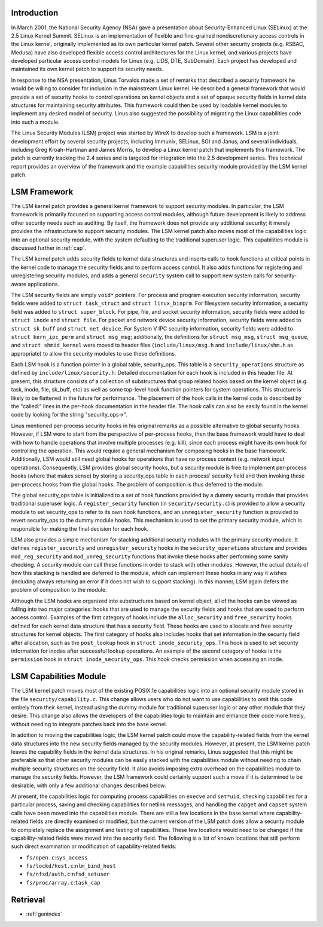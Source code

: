 .. -*- coding: utf-8; mode: rst -*-

.. _Introduction:

Introduction
============

In March 2001, the National Security Agency (NSA) gave a presentation
about Security-Enhanced Linux (SELinux) at the 2.5 Linux Kernel Summit.
SELinux is an implementation of flexible and fine-grained
nondiscretionary access controls in the Linux kernel, originally
implemented as its own particular kernel patch. Several other security
projects (e.g. RSBAC, Medusa) have also developed flexible access
control architectures for the Linux kernel, and various projects have
developed particular access control models for Linux (e.g. LIDS, DTE,
SubDomain). Each project has developed and maintained its own kernel
patch to support its security needs.

In response to the NSA presentation, Linus Torvalds made a set of
remarks that described a security framework he would be willing to
consider for inclusion in the mainstream Linux kernel. He described a
general framework that would provide a set of security hooks to control
operations on kernel objects and a set of opaque security fields in
kernel data structures for maintaining security attributes. This
framework could then be used by loadable kernel modules to implement any
desired model of security. Linus also suggested the possibility of
migrating the Linux capabilities code into such a module.

The Linux Security Modules (LSM) project was started by WireX to develop
such a framework. LSM is a joint development effort by several security
projects, including Immunix, SELinux, SGI and Janus, and several
individuals, including Greg Kroah-Hartman and James Morris, to develop a
Linux kernel patch that implements this framework. The patch is
currently tracking the 2.4 series and is targeted for integration into
the 2.5 development series. This technical report provides an overview
of the framework and the example capabilities security module provided
by the LSM kernel patch.


.. _framework:

LSM Framework
=============

The LSM kernel patch provides a general kernel framework to support
security modules. In particular, the LSM framework is primarily focused
on supporting access control modules, although future development is
likely to address other security needs such as auditing. By itself, the
framework does not provide any additional security; it merely provides
the infrastructure to support security modules. The LSM kernel patch
also moves most of the capabilities logic into an optional security
module, with the system defaulting to the traditional superuser logic.
This capabilities module is discussed further in :ref:`cap`.

The LSM kernel patch adds security fields to kernel data structures and
inserts calls to hook functions at critical points in the kernel code to
manage the security fields and to perform access control. It also adds
functions for registering and unregistering security modules, and adds a
general ``security`` system call to support new system calls for
security-aware applications.

The LSM security fields are simply ``void*`` pointers. For process and
program execution security information, security fields were added to
``struct task_struct`` and ``struct linux_binprm``. For filesystem
security information, a security field was added to
``struct super_block``. For pipe, file, and socket security information,
security fields were added to ``struct inode`` and ``struct file``. For
packet and network device security information, security fields were
added to ``struct sk_buff`` and ``struct net_device``. For System V IPC
security information, security fields were added to
``struct kern_ipc_perm`` and ``struct msg_msg``; additionally, the
definitions for ``struct msg_msg``, ``struct 
msg_queue``, and ``struct 
shmid_kernel`` were moved to header files (``include/linux/msg.h`` and
``include/linux/shm.h`` as appropriate) to allow the security modules to
use these definitions.

Each LSM hook is a function pointer in a global table, security_ops.
This table is a ``security_operations`` structure as defined by
``include/linux/security.h``. Detailed documentation for each hook is
included in this header file. At present, this structure consists of a
collection of substructures that group related hooks based on the kernel
object (e.g. task, inode, file, sk_buff, etc) as well as some top-level
hook function pointers for system operations. This structure is likely
to be flattened in the future for performance. The placement of the hook
calls in the kernel code is described by the "called:" lines in the
per-hook documentation in the header file. The hook calls can also be
easily found in the kernel code by looking for the string
"security_ops->".

Linus mentioned per-process security hooks in his original remarks as a
possible alternative to global security hooks. However, if LSM were to
start from the perspective of per-process hooks, then the base framework
would have to deal with how to handle operations that involve multiple
processes (e.g. kill), since each process might have its own hook for
controlling the operation. This would require a general mechanism for
composing hooks in the base framework. Additionally, LSM would still
need global hooks for operations that have no process context (e.g.
network input operations). Consequently, LSM provides global security
hooks, but a security module is free to implement per-process hooks
(where that makes sense) by storing a security_ops table in each
process' security field and then invoking these per-process hooks from
the global hooks. The problem of composition is thus deferred to the
module.

The global security_ops table is initialized to a set of hook functions
provided by a dummy security module that provides traditional superuser
logic. A ``register_security`` function (in ``security/security.c``) is
provided to allow a security module to set security_ops to refer to its
own hook functions, and an ``unregister_security`` function is provided
to revert security_ops to the dummy module hooks. This mechanism is
used to set the primary security module, which is responsible for making
the final decision for each hook.

LSM also provides a simple mechanism for stacking additional security
modules with the primary security module. It defines
``register_security`` and ``unregister_security`` hooks in the
``security_operations`` structure and provides ``mod_reg_security`` and
``mod_unreg_security`` functions that invoke these hooks after
performing some sanity checking. A security module can call these
functions in order to stack with other modules. However, the actual
details of how this stacking is handled are deferred to the module,
which can implement these hooks in any way it wishes (including always
returning an error if it does not wish to support stacking). In this
manner, LSM again defers the problem of composition to the module.

Although the LSM hooks are organized into substructures based on kernel
object, all of the hooks can be viewed as falling into two major
categories: hooks that are used to manage the security fields and hooks
that are used to perform access control. Examples of the first category
of hooks include the ``alloc_security`` and ``free_security`` hooks
defined for each kernel data structure that has a security field. These
hooks are used to allocate and free security structures for kernel
objects. The first category of hooks also includes hooks that set
information in the security field after allocation, such as the
``post_lookup`` hook in ``struct inode_security_ops``. This hook is used
to set security information for inodes after successful lookup
operations. An example of the second category of hooks is the
``permission`` hook in ``struct inode_security_ops``. This hook checks
permission when accessing an inode.


.. _cap:

LSM Capabilities Module
=======================

The LSM kernel patch moves most of the existing POSIX.1e capabilities
logic into an optional security module stored in the file
``security/capability.c``. This change allows users who do not want to
use capabilities to omit this code entirely from their kernel, instead
using the dummy module for traditional superuser logic or any other
module that they desire. This change also allows the developers of the
capabilities logic to maintain and enhance their code more freely,
without needing to integrate patches back into the base kernel.

In addition to moving the capabilities logic, the LSM kernel patch could
move the capability-related fields from the kernel data structures into
the new security fields managed by the security modules. However, at
present, the LSM kernel patch leaves the capability fields in the kernel
data structures. In his original remarks, Linus suggested that this
might be preferable so that other security modules can be easily stacked
with the capabilities module without needing to chain multiple security
structures on the security field. It also avoids imposing extra overhead
on the capabilities module to manage the security fields. However, the
LSM framework could certainly support such a move if it is determined to
be desirable, with only a few additional changes described below.

At present, the capabilities logic for computing process capabilities on
``execve`` and ``set*uid``, checking capabilities for a particular
process, saving and checking capabilities for netlink messages, and
handling the ``capget`` and ``capset`` system calls have been moved into
the capabilities module. There are still a few locations in the base
kernel where capability-related fields are directly examined or
modified, but the current version of the LSM patch does allow a security
module to completely replace the assignment and testing of capabilities.
These few locations would need to be changed if the capability-related
fields were moved into the security field. The following is a list of
known locations that still perform such direct examination or
modification of capability-related fields:

-  ``fs/open.c``:``sys_access``

-  ``fs/lockd/host.c``:``nlm_bind_host``

-  ``fs/nfsd/auth.c``:``nfsd_setuser``

-  ``fs/proc/array.c``:``task_cap``


.. ------------------------------------------------------------------------------
.. This file was automatically converted from DocBook-XML with the dbxml
.. library (https://github.com/return42/sphkerneldoc). The origin XML comes
.. from the linux kernel, refer to:
..
.. * https://github.com/torvalds/linux/tree/master/Documentation/DocBook
.. ------------------------------------------------------------------------------


Retrieval
=========

* :ref:`genindex`

.. todolist::
